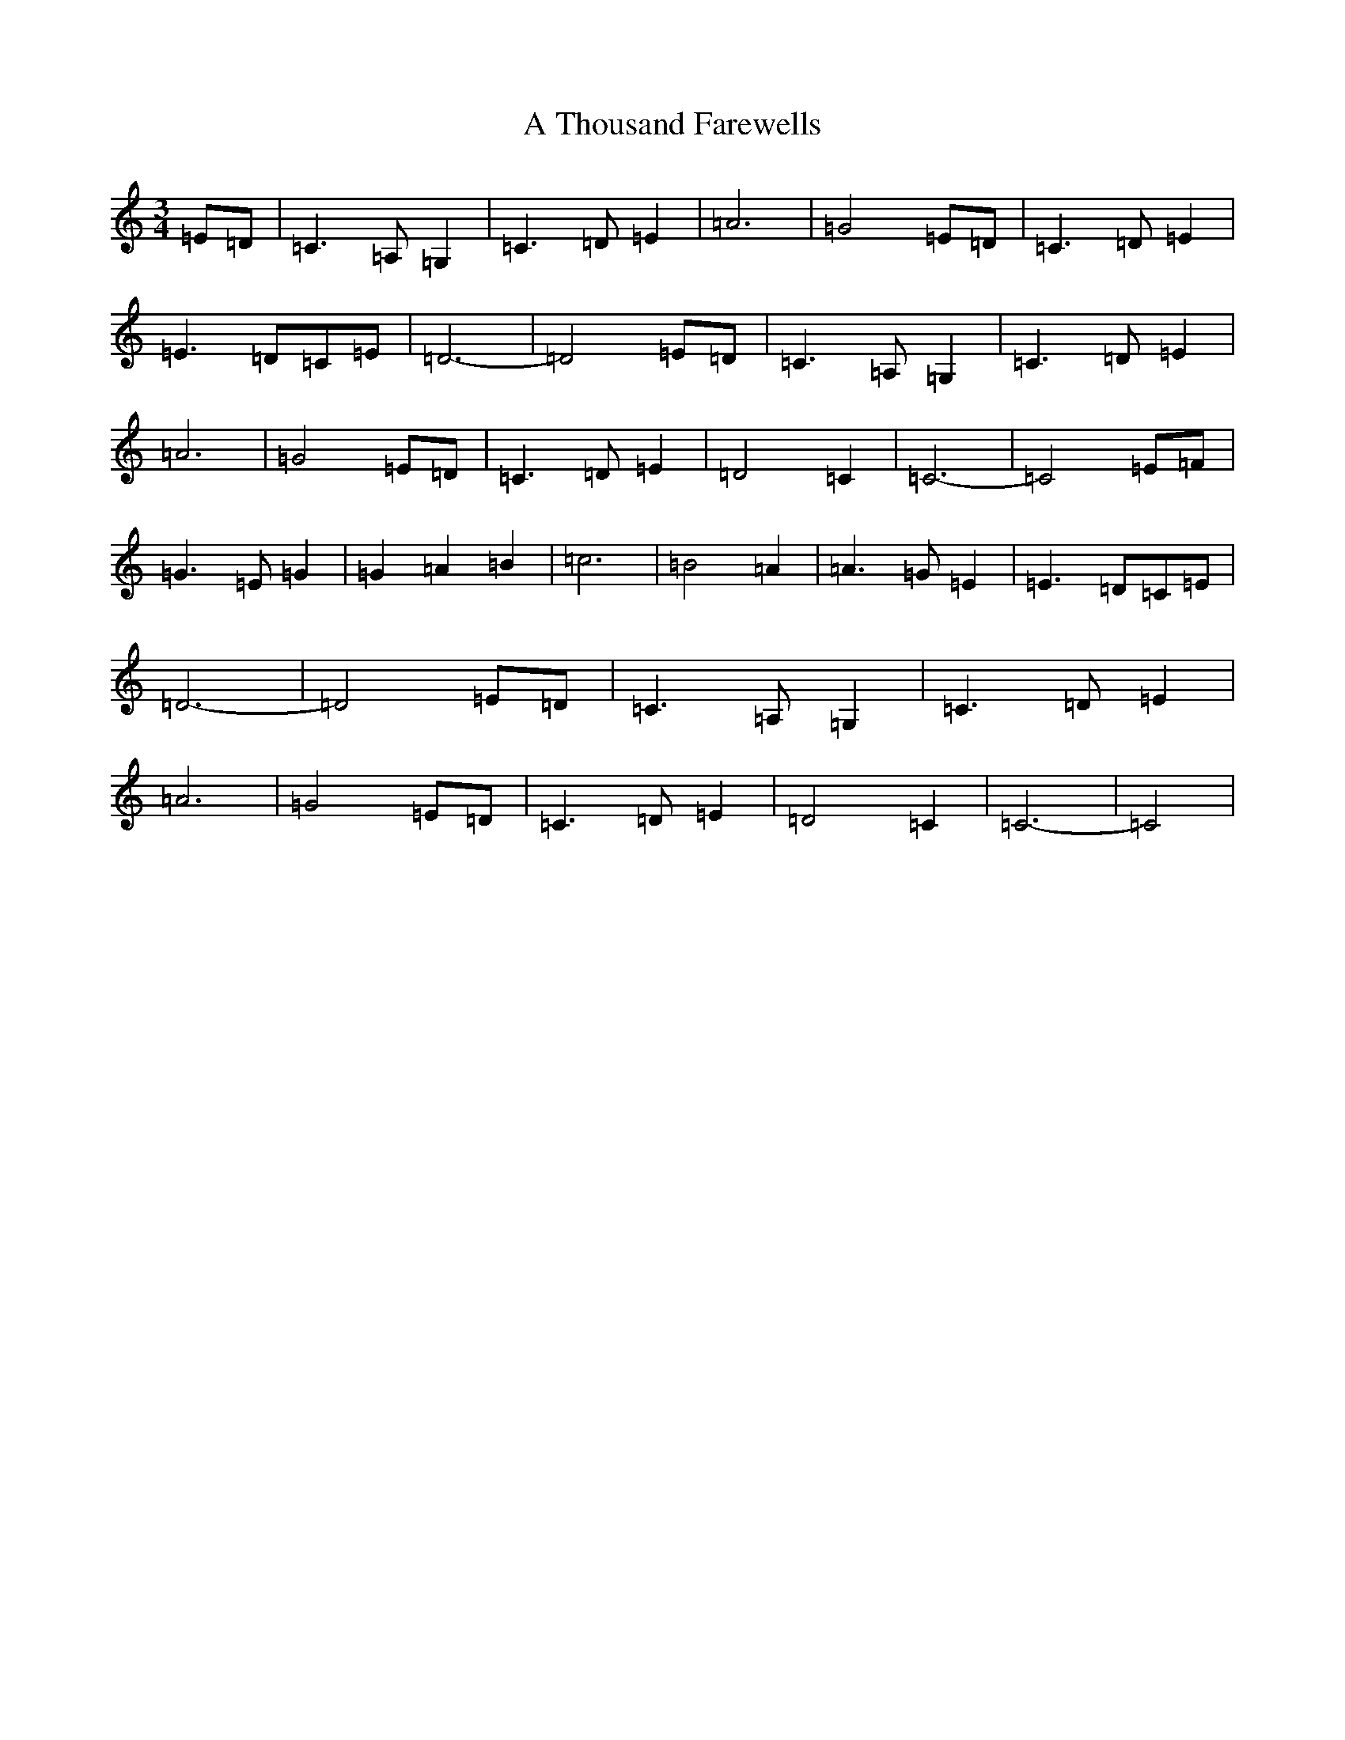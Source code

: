 X: 3710
T: A Thousand Farewells
S: https://thesession.org/tunes/7924#setting7924
R: waltz
M:3/4
L:1/8
K: C Major
=E=D|=C3=A,=G,2|=C3=D=E2|=A6|=G4=E=D|=C3=D=E2|=E3=D=C=E|=D6-|=D4=E=D|=C3=A,=G,2|=C3=D=E2|=A6|=G4=E=D|=C3=D=E2|=D4=C2|=C6-|=C4=E=F|=G3=E=G2|=G2=A2=B2|=c6|=B4=A2|=A3=G=E2|=E3=D=C=E|=D6-|=D4=E=D|=C3=A,=G,2|=C3=D=E2|=A6|=G4=E=D|=C3=D=E2|=D4=C2|=C6-|=C4|